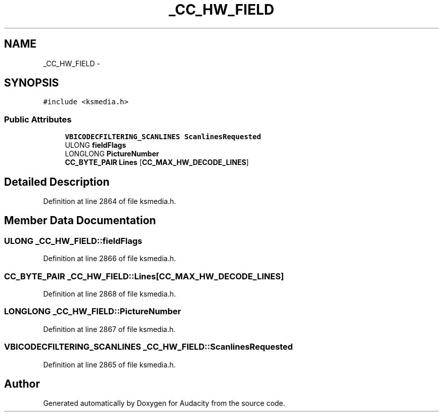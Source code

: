 .TH "_CC_HW_FIELD" 3 "Thu Apr 28 2016" "Audacity" \" -*- nroff -*-
.ad l
.nh
.SH NAME
_CC_HW_FIELD \- 
.SH SYNOPSIS
.br
.PP
.PP
\fC#include <ksmedia\&.h>\fP
.SS "Public Attributes"

.in +1c
.ti -1c
.RI "\fBVBICODECFILTERING_SCANLINES\fP \fBScanlinesRequested\fP"
.br
.ti -1c
.RI "ULONG \fBfieldFlags\fP"
.br
.ti -1c
.RI "LONGLONG \fBPictureNumber\fP"
.br
.ti -1c
.RI "\fBCC_BYTE_PAIR\fP \fBLines\fP [\fBCC_MAX_HW_DECODE_LINES\fP]"
.br
.in -1c
.SH "Detailed Description"
.PP 
Definition at line 2864 of file ksmedia\&.h\&.
.SH "Member Data Documentation"
.PP 
.SS "ULONG _CC_HW_FIELD::fieldFlags"

.PP
Definition at line 2866 of file ksmedia\&.h\&.
.SS "\fBCC_BYTE_PAIR\fP _CC_HW_FIELD::Lines[\fBCC_MAX_HW_DECODE_LINES\fP]"

.PP
Definition at line 2868 of file ksmedia\&.h\&.
.SS "LONGLONG _CC_HW_FIELD::PictureNumber"

.PP
Definition at line 2867 of file ksmedia\&.h\&.
.SS "\fBVBICODECFILTERING_SCANLINES\fP _CC_HW_FIELD::ScanlinesRequested"

.PP
Definition at line 2865 of file ksmedia\&.h\&.

.SH "Author"
.PP 
Generated automatically by Doxygen for Audacity from the source code\&.
